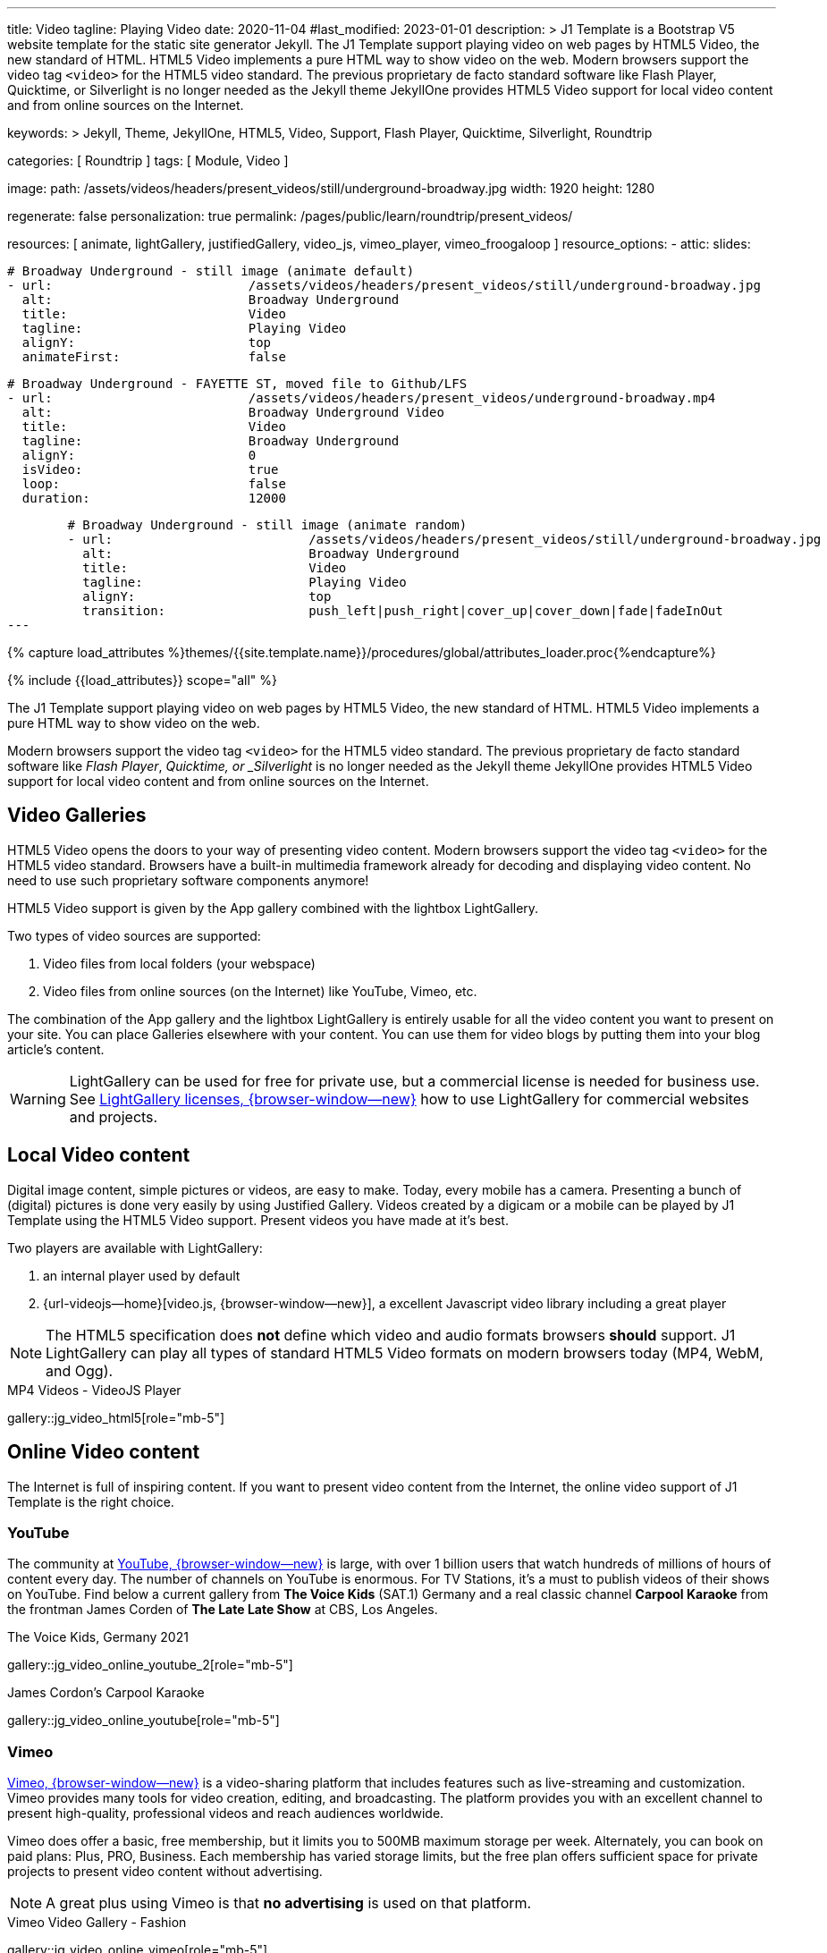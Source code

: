 ---
title:                                  Video
tagline:                                Playing Video
date:                                   2020-11-04
#last_modified:                         2023-01-01
description: >
                                        J1 Template is a Bootstrap V5 website template for the static
                                        site generator Jekyll.
                                        The J1 Template support playing video on web pages by HTML5 Video,
                                        the new standard of HTML. HTML5 Video implements a pure HTML way
                                        to show video on the web. Modern browsers support the video tag
                                        `<video>` for the HTML5 video standard. The previous proprietary
                                        de facto standard software like Flash Player, Quicktime, or
                                        Silverlight is no longer needed as the Jekyll theme JekyllOne
                                        provides HTML5 Video support for local video content and from
                                        online sources on the Internet.

keywords: >
                                        Jekyll, Theme, JekyllOne, HTML5, Video, Support, Flash Player,
                                        Quicktime, Silverlight, Roundtrip

categories:                             [ Roundtrip ]
tags:                                   [ Module, Video ]

image:
  path:                                 /assets/videos/headers/present_videos/still/underground-broadway.jpg
  width:                                1920
  height:                               1280

regenerate:                             false
personalization:                        true
permalink:                              /pages/public/learn/roundtrip/present_videos/

resources:                              [
                                          animate, lightGallery, justifiedGallery, video_js,
                                          vimeo_player, vimeo_froogaloop
                                        ]
resource_options:
  - attic:
      slides:

        # Broadway Underground - still image (animate default)
        - url:                          /assets/videos/headers/present_videos/still/underground-broadway.jpg
          alt:                          Broadway Underground
          title:                        Video
          tagline:                      Playing Video
          alignY:                       top
          animateFirst:                 false

        # Broadway Underground - FAYETTE ST, moved file to Github/LFS
        - url:                          /assets/videos/headers/present_videos/underground-broadway.mp4
          alt:                          Broadway Underground Video
          title:                        Video
          tagline:                      Broadway Underground
          alignY:                       0
          isVideo:                      true
          loop:                         false
          duration:                     12000

        # Broadway Underground - still image (animate random)
        - url:                          /assets/videos/headers/present_videos/still/underground-broadway.jpg
          alt:                          Broadway Underground
          title:                        Video
          tagline:                      Playing Video
          alignY:                       top
          transition:                   push_left|push_right|cover_up|cover_down|fade|fadeInOut
---

// Page Initializer
// =============================================================================
// Enable the Liquid Preprocessor
:page-liquid:

// Set (local) page attributes here
// -----------------------------------------------------------------------------
// :page--attr:                         <attr-value>
:images-dir:                            {imagesdir}/pages/roundtrip/100_present_images

//  Load Liquid procedures
// -----------------------------------------------------------------------------
{% capture load_attributes %}themes/{{site.template.name}}/procedures/global/attributes_loader.proc{%endcapture%}

// Load page attributes
// -----------------------------------------------------------------------------
{% include {{load_attributes}} scope="all" %}


// Page content
// ~~~~~~~~~~~~~~~~~~~~~~~~~~~~~~~~~~~~~~~~~~~~~~~~~~~~~~~~~~~~~~~~~~~~~~~~~~~~~
[role="dropcap"]
The J1 Template support playing video on web pages by HTML5 Video, the new
standard of HTML. HTML5 Video implements a pure HTML way to show video
on the web.

Modern browsers support the video tag `<video>` for the HTML5
video standard. The previous proprietary de facto standard software like
_Flash Player_, _Quicktime, or _Silverlight_ is no longer needed as the
Jekyll theme JekyllOne provides HTML5 Video support for local video content
and from online sources on the Internet.

// Include sub-documents (if any)
// -----------------------------------------------------------------------------
[role="mt-4"]
== Video Galleries

HTML5 Video opens the doors to your way of presenting video content. Modern
browsers support the video tag `<video>` for the HTML5 video standard.
Browsers have a built-in multimedia framework already for decoding and displaying
video content. No need to use such proprietary software components anymore!

HTML5 Video support is given by the App gallery combined with the lightbox
LightGallery.

Two types of video sources are supported:

. Video files from local folders (your webspace)
. Video files from online sources (on the Internet) like YouTube, Vimeo, etc.

The combination of the App gallery and the lightbox LightGallery is entirely
usable for all the video content you want to present on your site. You can
place Galleries elsewhere with your content. You can use them for video blogs
by putting them into your blog article's content.

WARNING: LightGallery can be used for free for private use, but a commercial
license is needed for business use. See
link:{url-light-gallery--license}[LightGallery licenses, {browser-window--new}]
how to use LightGallery for commercial websites and projects.

== Local Video content

Digital image content, simple pictures or videos, are easy to make. Today,
every mobile has a camera. Presenting a bunch of (digital) pictures is done
very easily by using Justified Gallery. Videos created by a digicam or a mobile
can be played by J1 Template using the HTML5 Video support. Present videos you
have made at it's best.

Two players are available with LightGallery:

. an internal player used by default
. {url-videojs--home}[video.js, {browser-window--new}], a excellent
  Javascript video library including a great player

NOTE: The HTML5 specification does *not* define which video and audio formats
browsers *should* support. J1 LightGallery can play all types of standard
HTML5 Video formats on modern browsers today (MP4, WebM, and Ogg).

.MP4 Videos - VideoJS Player
gallery::jg_video_html5[role="mb-5"]

== Online Video content

The Internet is full of inspiring content. If you want to present video
content from the Internet, the online video support of J1 Template is the
right choice.

=== YouTube

The community at link:{url-youtube--home}[YouTube, {browser-window--new}] is
large, with over 1 billion users that watch hundreds of millions of hours of
content every day. The number of channels on YouTube is enormous. For TV
Stations, it's a must to publish videos of their shows on YouTube. Find below
a current gallery from *The Voice Kids* (SAT.1) Germany and a real classic
channel *Carpool Karaoke* from the frontman James Corden of *The Late Late Show*
at CBS, Los Angeles.

.The Voice Kids, Germany 2021
gallery::jg_video_online_youtube_2[role="mb-5"]

.James Cordon's Carpool Karaoke
gallery::jg_video_online_youtube[role="mb-5"]

=== Vimeo

link:{url-vimeo--home}[Vimeo, {browser-window--new}] is a video-sharing
platform that includes features such as live-streaming and customization.
Vimeo provides many tools for video creation, editing, and broadcasting.
The platform provides you with an excellent channel to present high-quality,
professional videos and reach audiences worldwide.

Vimeo does offer a basic, free membership, but it limits you to 500MB maximum
storage per week. Alternately, you can book on paid plans: Plus, PRO, Business.
Each membership has varied storage limits, but the free plan offers sufficient
space for private projects to present video content without advertising.

NOTE: A great plus using Vimeo is that *no advertising* is used on that
platform.

.Vimeo Video Gallery - Fashion
gallery::jg_video_online_vimeo[role="mb-5"]

=== DailyMotion

link:{url-dailymotion--home}[Dailymotion, {browser-window--new}] is a French
video-sharing technology platform primarily owned by
link:{url-vivendi--home}[Vivendi, {browser-window--new}]. The platform is
available worldwide in 183 languages and 43 localised versions featuring local
home pages and local content.

The platform is a monetization solution that allows allows to directly connect
to high-quality advertisers through a proprietary Advertising Solution. Like
YouTube, videos cav be watched for free, but ads are shown on each and every
video.

Dailymotion allows users to search videos by *tags*, topic *channels*, or
user-created *groups*. Users can upload videos of up to 2 gigabytes and a
length of 60 minutes. If a user is a MotionMaker or MotionPartner, a program
for particularly creative users or partners, they can upload videos of
unlimited length.

NOTE: Like YouTube, DailyMotion is a commercial platform using *advertising*
on all video content. On every video, an ad clip is presented of 15 to
30 seconds in length.

.DailyMotion Video Gallery - SELF Magazine (Channel)
gallery::jg_video_online_dailymotion[role="mb-5"]

=== VK

link:{url-vk--home}[VK, {browser-window--new}], former Vkontakte.ru until
January 2012, is a multilingual social network operated from Russia.
Registered users can create a profile on VK and exchange information with
other users.

According to the operator, the platform has over 100 million active users,
but mainly in Russia, Ukraine, and other Russian spoken countries. VK is
among the most popular websites in Russia.

NOTE: VK is accused of insufficient protection of personal data. The platform
is also openly criticized by neo-Nazi and neo-fascist Groups used without
there being a handle against them so far. To date, the Russian investigative
authorities (especially the FSB) have not made any efforts to identify
right-wing extremists or to suppress racist currents on the platform.

.VK Video Gallery - Wildlife
gallery::jg_video_online_vk[role="mb-5"]


== What next

Images and videos are pretty visual. And it can be impressive, for sure.
But the most visual component is the text for all pages, for all sites on
the Internet.

Sadly, one common flaw is seen in many templates and frameworks: a lack of
support for genuinely responsive text. While elements on a page resize
fluidly, the text still resizes on a fixed basis. To avoid this issue,
especially for heavily text-focused pages, J1 Template supports styles that
fluidly scale text size and line height to optimize readability for the user.

The Jekyll Theme JekyllOne places the character font as one of the most
crucial branding elements for any website. Typography matters for any media
presenting text. The text will take on an important role of acting not only
as plain text but also as something like images. To see how text could be
presented great for modern responsive websites, check the section
Typography next.

What? Please find out how it works.
Go for: link:{url-roundtrip--typography}[Typography], then.
